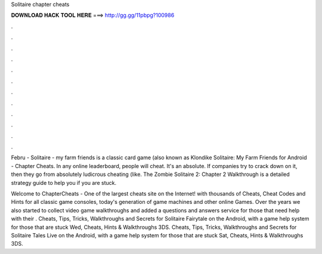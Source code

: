 Solitaire chapter cheats



𝐃𝐎𝐖𝐍𝐋𝐎𝐀𝐃 𝐇𝐀𝐂𝐊 𝐓𝐎𝐎𝐋 𝐇𝐄𝐑𝐄 ===> http://gg.gg/11pbpg?100986



.



.



.



.



.



.



.



.



.



.



.



.

Febru - Solitaire - my farm friends is a classic card game (also known as Klondike Solitaire: My Farm Friends for Android - Chapter Cheats. In any online leaderboard, people will cheat. It's an absolute. If companies try to crack down on it, then they go from absolutely ludicrous cheating (like. The Zombie Solitaire 2: Chapter 2 Walkthrough is a detailed strategy guide to help you if you are stuck.

Welcome to ChapterCheats - One of the largest cheats site on the Internet! with thousands of Cheats, Cheat Codes and Hints for all classic game consoles, today's generation of game machines and other online Games. Over the years we also started to collect video game walkthroughs and added a questions and answers service for those that need help with their . Cheats, Tips, Tricks, Walkthroughs and Secrets for Solitaire Fairytale on the Android, with a game help system for those that are stuck Wed, Cheats, Hints & Walkthroughs 3DS. Cheats, Tips, Tricks, Walkthroughs and Secrets for Solitaire Tales Live on the Android, with a game help system for those that are stuck Sat, Cheats, Hints & Walkthroughs 3DS.
